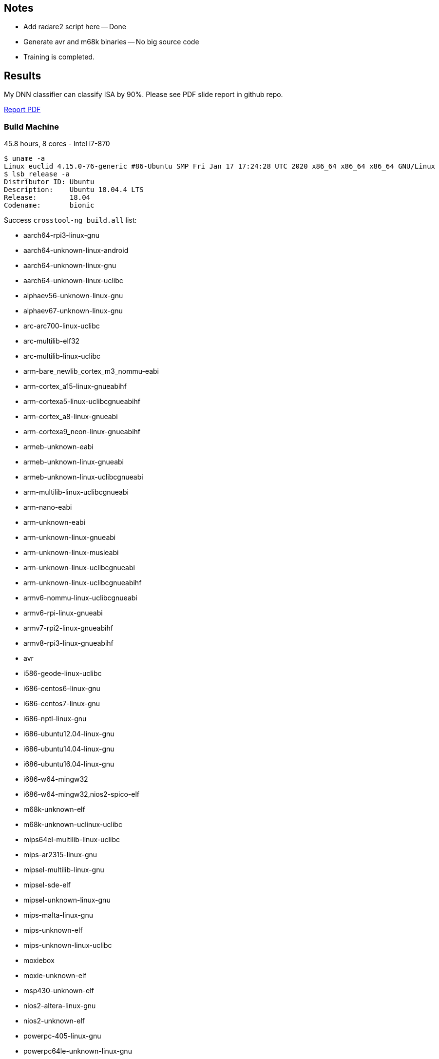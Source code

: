 :c: &#10003;

## Notes 

- Add radare2 script here -- Done 
- Generate avr and m68k binaries -- No big source code 
- Training is completed. 

## Results

My DNN classifier can classify ISA by 90%. 
Please see PDF slide report in github repo.

https://github.com/cothan/binary-samples/blob/master/Toward%20classified%20Instruction%20Set%20Architecture%20using%20Neural%20Network.pdf[Report PDF]




### Build Machine 

45.8 hours, 8 cores - Intel i7-870

----
$ uname -a 
Linux euclid 4.15.0-76-generic #86-Ubuntu SMP Fri Jan 17 17:24:28 UTC 2020 x86_64 x86_64 x86_64 GNU/Linux
$ lsb_release -a 
Distributor ID:	Ubuntu
Description:	Ubuntu 18.04.4 LTS
Release:	18.04
Codename:	bionic
----

Success `crosstool-ng build.all` list:

  - aarch64-rpi3-linux-gnu
  - aarch64-unknown-linux-android
  - aarch64-unknown-linux-gnu
  - aarch64-unknown-linux-uclibc
  - alphaev56-unknown-linux-gnu
  - alphaev67-unknown-linux-gnu
  - arc-arc700-linux-uclibc
  - arc-multilib-elf32
  - arc-multilib-linux-uclibc
  - arm-bare_newlib_cortex_m3_nommu-eabi
  - arm-cortex_a15-linux-gnueabihf
  - arm-cortexa5-linux-uclibcgnueabihf
  - arm-cortex_a8-linux-gnueabi
  - arm-cortexa9_neon-linux-gnueabihf
  - armeb-unknown-eabi
  - armeb-unknown-linux-gnueabi
  - armeb-unknown-linux-uclibcgnueabi
  - arm-multilib-linux-uclibcgnueabi
  - arm-nano-eabi
  - arm-unknown-eabi
  - arm-unknown-linux-gnueabi
  - arm-unknown-linux-musleabi
  - arm-unknown-linux-uclibcgnueabi
  - arm-unknown-linux-uclibcgnueabihf
  - armv6-nommu-linux-uclibcgnueabi
  - armv6-rpi-linux-gnueabi
  - armv7-rpi2-linux-gnueabihf
  - armv8-rpi3-linux-gnueabihf
  - avr
  - i586-geode-linux-uclibc
  - i686-centos6-linux-gnu
  - i686-centos7-linux-gnu
  - i686-nptl-linux-gnu
  - i686-ubuntu12.04-linux-gnu
  - i686-ubuntu14.04-linux-gnu
  - i686-ubuntu16.04-linux-gnu
  - i686-w64-mingw32
  - i686-w64-mingw32,nios2-spico-elf
  - m68k-unknown-elf
  - m68k-unknown-uclinux-uclibc
  - mips64el-multilib-linux-uclibc
  - mips-ar2315-linux-gnu
  - mipsel-multilib-linux-gnu
  - mipsel-sde-elf
  - mipsel-unknown-linux-gnu
  - mips-malta-linux-gnu
  - mips-unknown-elf
  - mips-unknown-linux-uclibc
  - moxiebox
  - moxie-unknown-elf
  - msp430-unknown-elf
  - nios2-altera-linux-gnu
  - nios2-unknown-elf
  - powerpc-405-linux-gnu
  - powerpc64le-unknown-linux-gnu
  - powerpc64-multilib-linux-gnu
  - powerpc64-unknown-linux-gnu
  - powerpc-8540-linux-gnu
  - powerpc-860-linux-gnu
  - powerpc-e300c3-linux-gnu
  - powerpc-e500v2-linux-gnuspe
  - powerpc-unknown-linux-gnu
  - powerpc-unknown-linux-uclibc
  - powerpc-unknown-linux-uclibc,m68k-unknown-uclinux-uclibc
  - powerpc-unknown_nofpu-linux-gnu
  - riscv32-hifive1-elf
  - riscv32-unknown-elf
  - riscv64-unknown-elf
  - riscv64-unknown-linux-gnu
  - s390-ibm-linux-gnu
  - s390x-ibm-linux-gnu
  - sh-multilib-linux-gnu
  - sh-multilib-linux-uclibc
  - sh-unknown-elf
  - sparc64-multilib-linux-gnu
  - sparc-leon-linux-uclibc
  - sparc-unknown-linux-gnu
  - x86_64-centos6-linux-gnu
  - x86_64-centos7-linux-gnu
  - x86_64-multilib-linux-gnu
  - x86_64-multilib-linux-musl
  - x86_64-multilib-linux-uclibc
  - x86_64-multilib-linux-uclibc,moxie-unknown-moxiebox
  - x86_64-multilib-linux-uclibc,powerpc-unknown-elf
  - x86_64-ubuntu12.04-linux-gnu
  - x86_64-ubuntu14.04-linux-gnu
  - x86_64-ubuntu16.04-linux-gnu
  - x86_64-unknown-linux-gnu
  - x86_64-unknown-linux-uclibc
  - x86_64-w64-mingw32
  - x86_64-w64-mingw32,arm-cortexa9_neon-linux-gnueabihf
  - x86_64-w64-mingw32,x86_64-pc-linux-gnu
  - xtensa-fsf-elf
  - xtensa-fsf-linux-uclibc

Separate by architectures: 

|===
| Arch | ?-bit | 32-bit | 64-bit | Little Endian | Big Endian 
| alpha | | {c} |   |    | 
| arc       | | {c} |   |  {c}  | 
| arm | | {c} | {c} | {c} | {c}
| avr | 8 |   |    |  |
| m68k |  | {c}  |    |  | {c}
| mips |  | {c}  | {c}   |  | {c}
| mipsel | | {c} | {c} | {c} |
| msp430 | 16 |   |    | |
| nios2 |  | {c}  |    | {c} |
| powerpc |  |  {c} | {c}   | {c} | {c}
| riscv |  | {c}  | {c}   | {c} |
| s390 |  | {c}  | {c}   | | {c}
| sh |  | {c}  |    | {c} |
| sparc |    | {c}  |  {c}  | | {c}
| x86_64 |   |  {c} | {c}  | {c} | 
| xtensa |  | {c}  |    | {c} |
|=== 


## Training scope

avr, alphaev56, arm, m68k, mips, mipsel, powerpc, s390, sh4, sparc, x86_64, and xtensa.

- alphaev56-unknown-linux-gnu
- arc-multilib-elf
- aarch64-rpi3-linux-gnu (arm 64-bit little endian)
- armv8-rpi3-linux-gnueabihf (arm 32-bit little endian)
- avr 
- m68k-unknown-elf
- mips64el-multilib-linux-uclibc (mips little endian 64-bit)
- mipsel-multilib-linux-gnu (mips little endian 32-bit)
- mips-unknown-elf (mips big endian 32-bit)
- msp430-unknown-elf 
- nios2-unknown-elf 
- powerpc64le-unknown-linux-gnu (little endian 64-bit )
- powerpc64-multilib-linux-gnu (big endian 64-bit)
- powerpc-unknown-linux-gnu 
- riscv32-unknown-elf (32-bit riscv)
- riscv64-unknown-elf (64-bit riscv)
- s390-ibm-linux-gnu (32-bit)
- s390x-ibm-linux-gnu (64-bit)
- sh-unknown-elf
- sparc-unknown-linux-gnu (32-bit)
- sparc64-multilib-linux-gnu (64-bit)
- x86_64-multilib-linux-gnu
- xtensa-fsf-linux-uclibc-gcc

## Automate compiling 

Example of success:

----
export PATH=$PATH:/home/dnguye69/x-tools/aarch64-rpi3-linux-gnu/bin
./configure CC=aarch64-rpi3-linux-gnu-gcc --host=aarch64-rpi3-linux-gnu 
-- turn off error, delete line 4415
make -j 8 
cd src/ 
find . -maxdepth 1 -type f -exec test -x {} \; -exec cp {} /tmp/binary-samples/sparc \;
----

## Sample coreutils on multiple platforms

- xtensa-fsf-linux-uclibc-gcc
- sparc-unknown-linux-gnu
- sparc64-multilib-linux-gnu
- sh-multilib-linux-gnu
- s390-ibm-linux-gnu
- s390x-ibm-linux-gnu
- riscv64-unknown-linux-gnu
- powerpc-unknown-linux-gnu
- powerpc64-unknown-linux-gnu
- powerpc64le-unknown-linux-gnu
- nios2-altera-linux-gnu
- mips-unknown-linux-uclibc
- mipsel-unknown-linux-gnu
- mips64el-multilib-linux-uclibc
- armv8-rpi3-linux-gnueabihf
- aarch64-rpi3-linux-gnu
- alphaev56-unknown-linux-gnu
- alphaev67-unknown-linux-gnu
